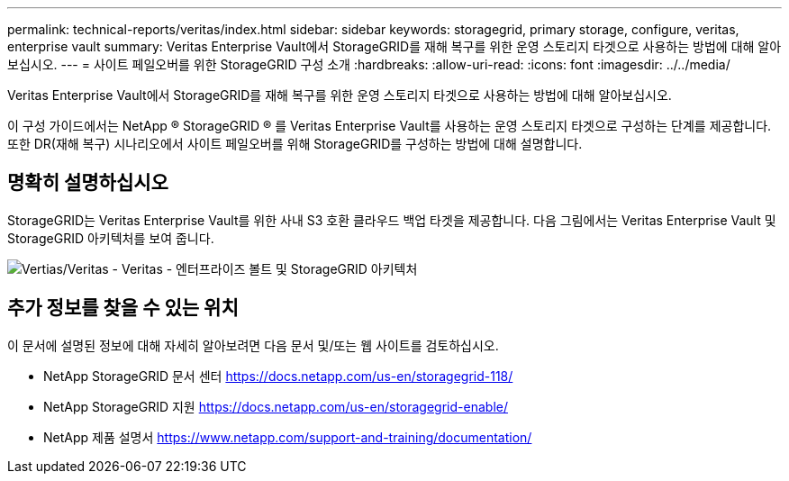 ---
permalink: technical-reports/veritas/index.html 
sidebar: sidebar 
keywords: storagegrid, primary storage, configure, veritas, enterprise vault 
summary: Veritas Enterprise Vault에서 StorageGRID를 재해 복구를 위한 운영 스토리지 타겟으로 사용하는 방법에 대해 알아보십시오. 
---
= 사이트 페일오버를 위한 StorageGRID 구성 소개
:hardbreaks:
:allow-uri-read: 
:icons: font
:imagesdir: ../../media/


[role="lead"]
Veritas Enterprise Vault에서 StorageGRID를 재해 복구를 위한 운영 스토리지 타겟으로 사용하는 방법에 대해 알아보십시오.

이 구성 가이드에서는 NetApp ® StorageGRID ® 를 Veritas Enterprise Vault를 사용하는 운영 스토리지 타겟으로 구성하는 단계를 제공합니다. 또한 DR(재해 복구) 시나리오에서 사이트 페일오버를 위해 StorageGRID를 구성하는 방법에 대해 설명합니다.



== 명확히 설명하십시오

StorageGRID는 Veritas Enterprise Vault를 위한 사내 S3 호환 클라우드 백업 타겟을 제공합니다. 다음 그림에서는 Veritas Enterprise Vault 및 StorageGRID 아키텍처를 보여 줍니다.

image:veritas/veritas-enterprise-vault-and-storagegrid-architecture.png["Vertias/Veritas - Veritas - 엔터프라이즈 볼트 및 StorageGRID 아키텍처"]



== 추가 정보를 찾을 수 있는 위치

이 문서에 설명된 정보에 대해 자세히 알아보려면 다음 문서 및/또는 웹 사이트를 검토하십시오.

* NetApp StorageGRID 문서 센터 https://docs.netapp.com/us-en/storagegrid-118/[]
* NetApp StorageGRID 지원 https://docs.netapp.com/us-en/storagegrid-enable/[]
* NetApp 제품 설명서 https://www.netapp.com/support-and-training/documentation/[]

